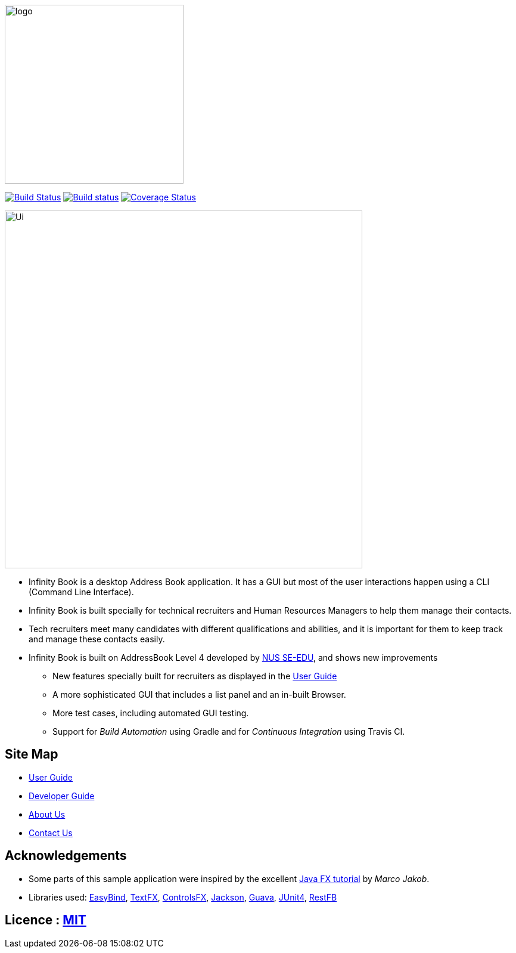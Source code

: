image::docs/images/logo.png[width="300"]
ifdef::env-github,env-browser[:relfileprefix: docs/]

https://travis-ci.org/CS2103JAN2018-W11-B3/main/[image:https://api.travis-ci.org/CS2103JAN2018-W11-B3/main.svg?branch=master[Build Status]]
https://ci.appveyor.com/project/damithc/addressbook-level4[image:https://ci.appveyor.com/api/projects/status/3boko2x2vr5cc3w2?svg=true[Build status]]
https://coveralls.io/github/CS2103JAN2018-W11-B3/main?branch=master[image:https://coveralls.io/repos/github/CS2103JAN2018-W11-B3/main/badge.svg?branch=master[Coverage Status]]

ifdef::env-github[]
image::docs/images/Ui.png[width="900"]
endif::[]

ifndef::env-github[]
image::images/Ui.png[width="600"]
endif::[]

* Infinity Book is a desktop Address Book application. It has a GUI but most of the user interactions happen using a CLI (Command Line Interface).
* Infinity Book is built specially for technical recruiters and Human Resources Managers to help them manage their contacts.
* Tech recruiters meet many candidates with different qualifications and abilities, and it is important for them to keep track and manage these contacts easily.
* Infinity Book is built on AddressBook Level 4 developed by https://github.com/se-edu/[NUS SE-EDU], and shows new improvements
** New features specially built for recruiters as displayed in the <<UserGuide#, User Guide>>
** A more sophisticated GUI that includes a list  panel and an in-built Browser.
** More test cases, including automated GUI testing.
** Support for _Build Automation_ using Gradle and for _Continuous Integration_ using Travis CI.

== Site Map

* <<UserGuide#, User Guide>>
* <<DeveloperGuide#, Developer Guide>>
* <<AboutUs#, About Us>>
* <<ContactUs#, Contact Us>>

== Acknowledgements

* Some parts of this sample application were inspired by the excellent http://code.makery.ch/library/javafx-8-tutorial/[Java FX tutorial] by
_Marco Jakob_.
* Libraries used: https://github.com/TomasMikula/EasyBind[EasyBind], https://github.com/TestFX/TestFX[TextFX], https://bitbucket.org/controlsfx/controlsfx/[ControlsFX], https://github.com/FasterXML/jackson[Jackson], https://github.com/google/guava[Guava], https://github.com/junit-team/junit4[JUnit4], http://restfb.com[RestFB]

== Licence : link:LICENSE[MIT]
